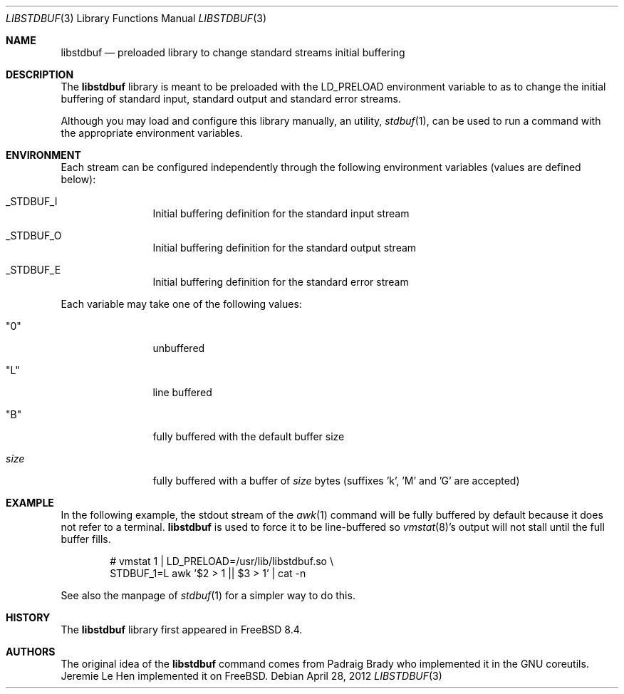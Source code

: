 .\" $MidnightBSD$
.\" Copyright (c) 2012 Jeremie Le Hen <jlh@FreeBSD.org>
.\" All rights reserved.
.\"
.\" Redistribution and use in source and binary forms, with or without
.\" modification, are permitted provided that the following conditions
.\" are met:
.\" 1. Redistributions of source code and documentation must retain the above
.\"    copyright notice, this list of conditions and the following disclaimer.
.\" 2. Redistributions in binary form must reproduce the above copyright
.\"    notice, this list of conditions and the following disclaimer in the
.\"    documentation and/or other materials provided with the distribution.
.\"
.\" THIS SOFTWARE IS PROVIDED BY THE AUTHOR AND CONTRIBUTORS ``AS IS'' AND
.\" ANY EXPRESS OR IMPLIED WARRANTIES, INCLUDING, BUT NOT LIMITED TO, THE
.\" IMPLIED WARRANTIES OF MERCHANTABILITY AND FITNESS FOR A PARTICULAR PURPOSE
.\" ARE DISCLAIMED.  IN NO EVENT SHALL THE AUTHOR OR CONTRIBUTORS BE LIABLE
.\" FOR ANY DIRECT, INDIRECT, INCIDENTAL, SPECIAL, EXEMPLARY, OR CONSEQUENTIAL
.\" DAMAGES (INCLUDING, BUT NOT LIMITED TO, PROCUREMENT OF SUBSTITUTE GOODS
.\" OR SERVICES; LOSS OF USE, DATA, OR PROFITS; OR BUSINESS INTERRUPTION)
.\" HOWEVER CAUSED AND ON ANY THEORY OF LIABILITY, WHETHER IN CONTRACT, STRICT
.\" LIABILITY, OR TORT (INCLUDING NEGLIGENCE OR OTHERWISE) ARISING IN ANY WAY
.\" OUT OF THE USE OF THIS SOFTWARE, EVEN IF ADVISED OF THE POSSIBILITY OF
.\" SUCH DAMAGE.
.\"
.\" $FreeBSD: stable/10/lib/libstdbuf/libstdbuf.3 234773 2012-04-28 21:50:30Z jlh $
.\"
.Dd April 28, 2012
.Dt LIBSTDBUF 3
.Os
.Sh NAME
.Nm libstdbuf
.Nd preloaded library to change standard streams initial buffering
.Sh DESCRIPTION
The
.Nm
library is meant to be preloaded with the
.Ev LD_PRELOAD
environment variable to as to change the initial buffering
of standard input, standard output and standard error streams.
.Pp
Although you may load and configure this library manually,
an utility,
.Xr stdbuf 1 ,
can be used to run a command with the appropriate environment variables.
.Sh ENVIRONMENT
Each stream can be configured independently through the following
environment variables (values are defined below):
.Bl -tag -width size -offset indent
.It Ev _STDBUF_I
Initial buffering definition for the standard input stream
.It Ev _STDBUF_O
Initial buffering definition for the standard output stream
.It Ev _STDBUF_E
Initial buffering definition for the standard error stream
.El
.Pp
Each variable may take one of the following values:
.Bl -tag -width size -offset indent
.It Qq 0
unbuffered
.It Qq L
line buffered
.It Qq B
fully buffered with the default buffer size
.It Ar size
fully buffered with a buffer of
.Ar size
bytes (suffixes 'k', 'M' and 'G' are accepted)
.El
.Sh EXAMPLE
In the following example, the stdout stream of the
.Xr awk 1
command
will be fully buffered by default because it does not refer
to a terminal.
.Nm
is used to force it to be line-buffered so
.Xr vmstat 8 Ns 's
output will not stall until the full buffer fills.
.Bd -literal -offset indent
# vmstat 1 | LD_PRELOAD=/usr/lib/libstdbuf.so \\
    STDBUF_1=L awk '$2 > 1 || $3 > 1' | cat -n
.Ed
.Pp
See also the manpage of
.Xr stdbuf 1
for a simpler way to do this.
.Sh HISTORY
The
.Nm
library first appeared in
.Fx 8.4 .
.Sh AUTHORS
.An -nosplit
The original idea of the
.Nm
command comes from
.An Padraig Brady
who implemented it in the GNU coreutils.
.An Jeremie Le Hen
implemented it on
.Fx .
